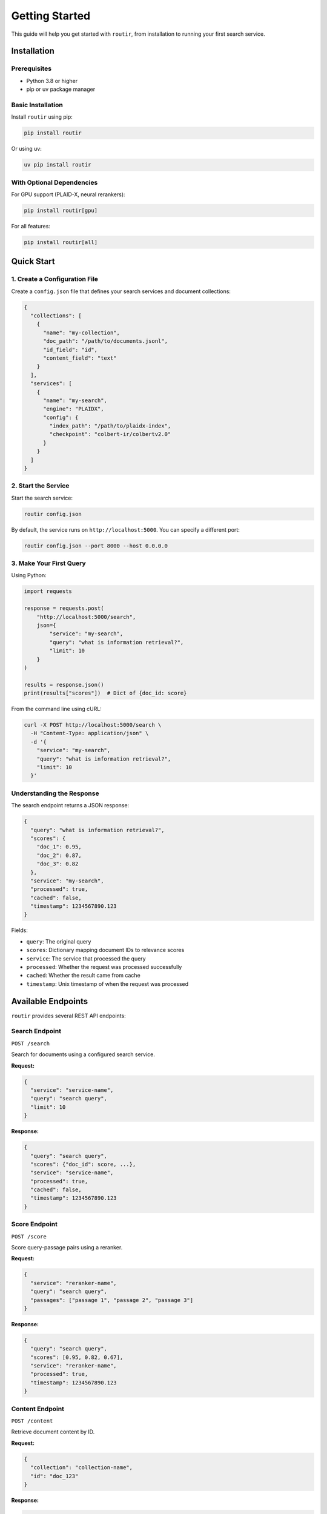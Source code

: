 Getting Started
===============

This guide will help you get started with ``routir``, from installation to running your first search service.

Installation
------------

Prerequisites
~~~~~~~~~~~~~

* Python 3.8 or higher
* pip or uv package manager

Basic Installation
~~~~~~~~~~~~~~~~~~

Install ``routir`` using pip:

.. code-block:: bash

   pip install routir

Or using uv:

.. code-block:: bash

   uv pip install routir

With Optional Dependencies
~~~~~~~~~~~~~~~~~~~~~~~~~~

For GPU support (PLAID-X, neural rerankers):

.. code-block:: bash

   pip install routir[gpu]

For all features:

.. code-block:: bash

   pip install routir[all]

Quick Start
-----------

1. Create a Configuration File
~~~~~~~~~~~~~~~~~~~~~~~~~~~~~~~

Create a ``config.json`` file that defines your search services and document collections:

.. code-block:: json

   {
     "collections": [
       {
         "name": "my-collection",
         "doc_path": "/path/to/documents.jsonl",
         "id_field": "id",
         "content_field": "text"
       }
     ],
     "services": [
       {
         "name": "my-search",
         "engine": "PLAIDX",
         "config": {
           "index_path": "/path/to/plaidx-index",
           "checkpoint": "colbert-ir/colbertv2.0"
         }
       }
     ]
   }

2. Start the Service
~~~~~~~~~~~~~~~~~~~~

Start the search service:

.. code-block:: bash

   routir config.json

By default, the service runs on ``http://localhost:5000``. You can specify a different port:

.. code-block:: bash

   routir config.json --port 8000 --host 0.0.0.0

3. Make Your First Query
~~~~~~~~~~~~~~~~~~~~~~~~~

Using Python:

.. code-block:: python

   import requests

   response = requests.post(
       "http://localhost:5000/search",
       json={
           "service": "my-search",
           "query": "what is information retrieval?",
           "limit": 10
       }
   )

   results = response.json()
   print(results["scores"])  # Dict of {doc_id: score}

From the command line using cURL:

.. code-block:: bash

   curl -X POST http://localhost:5000/search \
     -H "Content-Type: application/json" \
     -d '{
       "service": "my-search",
       "query": "what is information retrieval?",
       "limit": 10
     }'

Understanding the Response
~~~~~~~~~~~~~~~~~~~~~~~~~~

The search endpoint returns a JSON response:

.. code-block:: json

   {
     "query": "what is information retrieval?",
     "scores": {
       "doc_1": 0.95,
       "doc_2": 0.87,
       "doc_3": 0.82
     },
     "service": "my-search",
     "processed": true,
     "cached": false,
     "timestamp": 1234567890.123
   }

Fields:

* ``query``: The original query
* ``scores``: Dictionary mapping document IDs to relevance scores
* ``service``: The service that processed the query
* ``processed``: Whether the request was processed successfully
* ``cached``: Whether the result came from cache
* ``timestamp``: Unix timestamp of when the request was processed

Available Endpoints
-------------------

``routir`` provides several REST API endpoints:

Search Endpoint
~~~~~~~~~~~~~~~

``POST /search``

Search for documents using a configured search service.

**Request:**

.. code-block:: json

   {
     "service": "service-name",
     "query": "search query",
     "limit": 10
   }

**Response:**

.. code-block:: json

   {
     "query": "search query",
     "scores": {"doc_id": score, ...},
     "service": "service-name",
     "processed": true,
     "cached": false,
     "timestamp": 1234567890.123
   }

Score Endpoint
~~~~~~~~~~~~~~

``POST /score``

Score query-passage pairs using a reranker.

**Request:**

.. code-block:: json

   {
     "service": "reranker-name",
     "query": "search query",
     "passages": ["passage 1", "passage 2", "passage 3"]
   }

**Response:**

.. code-block:: json

   {
     "query": "search query",
     "scores": [0.95, 0.82, 0.67],
     "service": "reranker-name",
     "processed": true,
     "timestamp": 1234567890.123
   }

Content Endpoint
~~~~~~~~~~~~~~~~

``POST /content``

Retrieve document content by ID.

**Request:**

.. code-block:: json

   {
     "collection": "collection-name",
     "id": "doc_123"
   }

**Response:**

.. code-block:: json

   {
     "id": "doc_123",
     "text": "Document content...",
     "title": "Document Title"
   }

Pipeline Endpoint
~~~~~~~~~~~~~~~~~

``POST /pipeline``

Execute a custom search pipeline.

**Request:**

.. code-block:: json

   {
     "pipeline": "search[my-search] | rerank[my-reranker]@10",
     "collection": "my-collection",
     "query": "search query"
   }

**Response:**

.. code-block:: json

   {
     "query": "search query",
     "scores": {"doc_id": score, ...}
   }

Health Check
~~~~~~~~~~~~

``GET /ping``

Check if the service is running.

**Response:**

.. code-block:: json

   {
     "status": "pong"
   }

Available Services
~~~~~~~~~~~~~~~~~~

``GET /avail``

List all available services.

**Response:**

.. code-block:: json

   {
     "search": ["service1", "service2"],
     "score": ["reranker1"],
     "content": ["collection1"],
     "decompose_query": [],
     "fuse": []
   }

Next Steps
----------

* Learn about :doc:`configuration` options
* Check out :doc:`examples/index` for real-world examples
* Read the :doc:`api/models` documentation for available search engines

